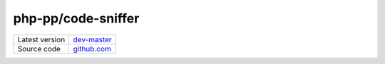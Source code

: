 php-pp/code-sniffer
===================

+----------------------+---------------------------------------------------------------------------------+
| Latest version       | `dev-master <https://github.com/php-pp/code-sniffer/tree/master>`_              |
+----------------------+---------------------------------------------------------------------------------+
| Source code          | `github.com <https://github.com/php-pp/code-sniffer>`_                          |
+----------------------+---------------------------------------------------------------------------------+
